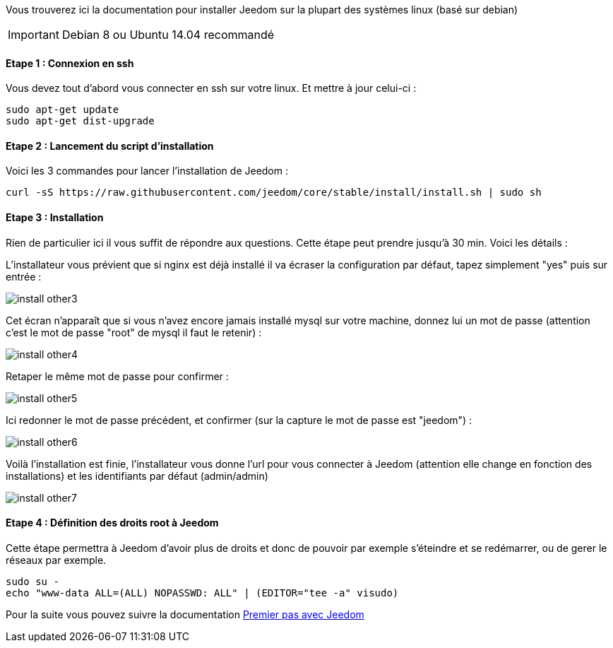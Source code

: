 Vous trouverez ici la documentation pour installer Jeedom sur la plupart des systèmes linux (basé sur debian)

[icon="../images/plugin/important.png"]
[IMPORTANT]
Debian 8 ou Ubuntu 14.04 recommandé

==== Etape 1 : Connexion en ssh

Vous devez tout d'abord vous connecter en ssh sur votre linux. Et mettre à jour celui-ci : 

----
sudo apt-get update
sudo apt-get dist-upgrade
----

==== Etape 2 : Lancement du script d'installation

Voici les 3 commandes pour lancer l'installation de Jeedom : 

----
curl -sS https://raw.githubusercontent.com/jeedom/core/stable/install/install.sh | sudo sh
----

==== Etape 3 : Installation

Rien de particulier ici il vous suffit de répondre aux questions. Cette étape peut prendre jusqu'à 30 min. Voici les détails :

L'installateur vous prévient que si nginx est déjà installé il va écraser la configuration par défaut, tapez simplement "yes" puis sur entrée :

image::../images/install_other3.PNG[]

Cet écran n'apparaît que si vous n'avez encore jamais installé mysql sur votre machine, donnez lui un mot de passe (attention c'est le mot de passe "root" de mysql il faut le retenir) :

image::../images/install_other4.PNG[]

Retaper le même mot de passe pour confirmer :

image::../images/install_other5.PNG[]

Ici redonner le mot de passe précédent, et confirmer (sur la capture le mot de passe est "jeedom") :

image::../images/install_other6.PNG[]

Voilà l'installation est finie, l'installateur vous donne l'url pour vous connecter à Jeedom (attention elle change en fonction des installations) et les identifiants par défaut (admin/admin)

image::../images/install_other7.PNG[]

==== Etape 4 : Définition des droits root à Jeedom

Cette étape permettra à Jeedom d'avoir plus de droits et donc de pouvoir par exemple s'éteindre et se redémarrer, ou de gerer le réseaux par exemple.

----
sudo su -
echo "www-data ALL=(ALL) NOPASSWD: ALL" | (EDITOR="tee -a" visudo)
----

Pour la suite vous pouvez suivre la documentation link:http://doc.jeedom.fr/fr_FR/doc-premiers-pas-Jeedom.html[Premier pas avec Jeedom]
